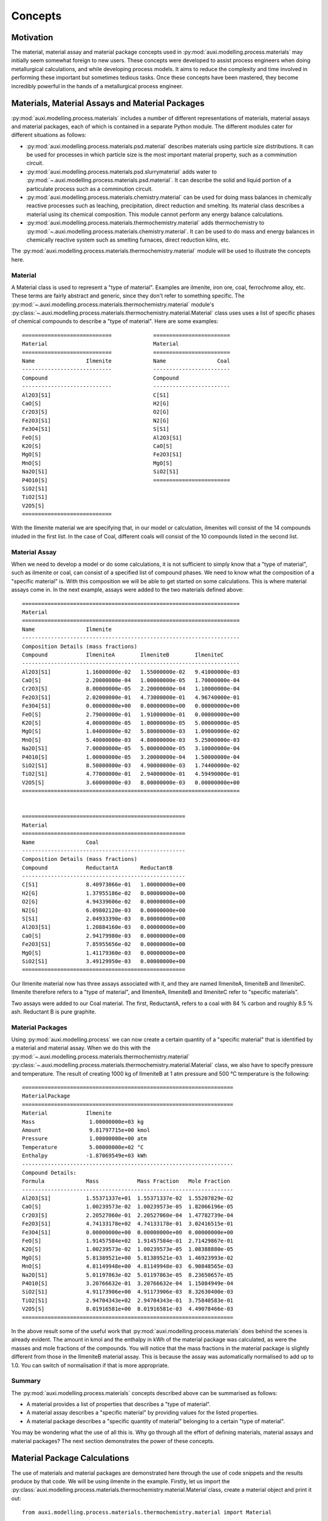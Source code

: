 Concepts
********

Motivation
==========
The material, material assay and material package concepts used in :py:mod:`auxi.modelling.process.materials` may initially seem somewhat foreign to new users. These concepts were developed to assist process engineers when doing metallurgical calculations, and while developing process models. It aims to reduce the complexity and time involved in performing these important but sometimes tedious tasks. Once these concepts have been mastered, they become incredibly powerful in the hands of a metallurgical process engineer.


Materials, Material Assays and Material Packages
================================================
:py:mod:`auxi.modelling.process.materials` includes a number of different representations of materials, material assays and material packages, each of which is contained in a separate Python module. The different modules cater for different situations as follows:

* :py:mod:`auxi.modelling.process.materials.psd.material` describes materials using particle size distributions. It can be used for processes in which particle size is the most important material property, such as a comminution circuit.
* :py:mod:`auxi.modelling.process.materials.psd.slurrymaterial` adds water to :py:mod:`~.auxi.modelling.process.materials.psd.material`. It can describe the solid and liquid portion of a particulate process such as a comminution circuit.
* :py:mod:`auxi.modelling.process.materials.chemistry.material` can be used for doing mass balances in chemically reactive processes such as leaching, precipitation, direct reduction and smelting. Its material class describes a material using its chemical composition. This module cannot perform any energy balance calculations.
* :py:mod:`auxi.modelling.process.materials.thermochemistry.material` adds thermochemistry to :py:mod:`~.auxi.modelling.process.materials.chemistry.material`. It can be used to do mass and energy balances in chemically reactive system such as smelting furnaces, direct reduction kilns, etc.

The :py:mod:`auxi.modelling.process.materials.thermochemistry.material` module will be used to illustrate the concepts here.

Material
--------
A Material class is used to represent a "type of material". Examples are ilmenite, iron ore, coal, ferrochrome alloy, etc. These terms are fairly abstract and generic, since they don't refer to something specific. The :py:mod:`~.auxi.modelling.process.materials.thermochemistry.material` module's :py:class:`~.auxi.modelling.process.materials.thermochemistry.material.Material` class uses uses a list of specific phases of chemical compounds to describe a "type of material". Here are some examples::

    ============================             ========================
    Material                                 Material
    ============================             ========================
    Name                Ilmenite             Name                Coal
    ----------------------------             ------------------------
    Compound                                 Compound
    ----------------------------             ------------------------
    Al2O3[S1]                                C[S1]
    CaO[S]                                   H2[G]
    Cr2O3[S]                                 O2[G]
    Fe2O3[S1]                                N2[G]
    Fe3O4[S1]                                S[S1]
    FeO[S]                                   Al2O3[S1]
    K2O[S]                                   CaO[S]
    MgO[S]                                   Fe2O3[S1]
    MnO[S]                                   MgO[S]
    Na2O[S1]                                 SiO2[S1]
    P4O10[S]                                 ========================
    SiO2[S1]
    TiO2[S1]
    V2O5[S]
    ============================

With the Ilmenite material we are specifying that, in our model or calculation, ilmenites will consist of the 14 compounds inluded in the first list. In the case of Coal, different coals will consist of the 10 compounds listed in the second list.


Material Assay
--------------
When we need to develop a model or do some calculations, it is not sufficient to simply know that a "type of material", such as ilmenite or coal, can consist of a specified list of compound phases. We need to know what the composition of a "specific material" is. With this composition we will be able to get started on some calculations. This is where material assays come in. In the next example, assays were added to the two materials defined above::

    ====================================================================
    Material
    ====================================================================
    Name                Ilmenite
    --------------------------------------------------------------------
    Composition Details (mass fractions)
    Compound            IlmeniteA        IlmeniteB        IlmeniteC
    --------------------------------------------------------------------
    Al2O3[S1]           1.16000000e-02   1.55000000e-02   9.41000000e-03
    CaO[S]              2.20000000e-04   1.00000000e-05   1.70000000e-04
    Cr2O3[S]            8.00000000e-05   2.20000000e-04   1.10000000e-04
    Fe2O3[S1]           2.02000000e-01   4.73000000e-01   4.96740000e-01
    Fe3O4[S1]           0.00000000e+00   0.00000000e+00   0.00000000e+00
    FeO[S]              2.79000000e-01   1.91000000e-01   0.00000000e+00
    K2O[S]              4.00000000e-05   1.00000000e-05   5.00000000e-05
    MgO[S]              1.04000000e-02   5.80000000e-03   1.09000000e-02
    MnO[S]              5.40000000e-03   4.80000000e-03   5.25000000e-03
    Na2O[S1]            7.00000000e-05   5.00000000e-05   3.10000000e-04
    P4O10[S]            1.00000000e-05   3.20000000e-04   1.50000000e-04
    SiO2[S1]            8.50000000e-03   4.90000000e-03   1.74400000e-02
    TiO2[S1]            4.77000000e-01   2.94000000e-01   4.59490000e-01
    V2O5[S]             3.60000000e-03   8.00000000e-03   0.00000000e+00
    ====================================================================


    ===================================================
    Material
    ===================================================
    Name                Coal
    ---------------------------------------------------
    Composition Details (mass fractions)
    Compound            ReductantA       ReductantB
    ---------------------------------------------------
    C[S1]               8.40973866e-01   1.00000000e+00
    H2[G]               1.37955186e-02   0.00000000e+00
    O2[G]               4.94339606e-02   0.00000000e+00
    N2[G]               6.09802120e-03   0.00000000e+00
    S[S1]               2.04933390e-03   0.00000000e+00
    Al2O3[S1]           1.20884160e-03   0.00000000e+00
    CaO[S]              2.94179980e-03   0.00000000e+00
    Fe2O3[S1]           7.85955656e-02   0.00000000e+00
    MgO[S]              1.41179360e-03   0.00000000e+00
    SiO2[S1]            3.49129950e-03   0.00000000e+00
    ===================================================

Our Ilmenite material now has three assays associated with it, and they are named IlmeniteA, IlmeniteB and IlmeniteC. Ilmenite therefore refers to a "type of material", and IlmeniteA, IlmeniteB and IlmeniteC refer to "specific materials".

Two assays were added to our Coal material. The first, ReductantA, refers to a coal with 84 % carbon and roughly 8.5 % ash. Reductant B is pure graphite.


Material Packages
-----------------
Using :py:mod:`auxi.modelling.process` we can now create a certain quantity of a "specific material" that is identified by a material and material assay. When we do this with the :py:mod:`~.auxi.modelling.process.materials.thermochemistry.material` :py:class:`~.auxi.modelling.process.materials.thermochemistry.material.Material` class, we also have to specify pressure and temperature. The result of creating 1000 kg of IlmeniteB at 1 atm pressure and 500 °C temperature is the following::

    ==================================================================
    MaterialPackage
    ==================================================================
    Material            Ilmenite
    Mass                 1.00000000e+03 kg
    Amount               9.81797715e+00 kmol
    Pressure             1.00000000e+00 atm
    Temperature          5.00000000e+02 °C
    Enthalpy            -1.87069549e+03 kWh
    ------------------------------------------------------------------
    Compound Details:
    Formula             Mass            Mass Fraction   Mole Fraction
    ------------------------------------------------------------------
    Al2O3[S1]           1.55371337e+01  1.55371337e-02  1.55207829e-02
    CaO[S]              1.00239573e-02  1.00239573e-05  1.82066196e-05
    Cr2O3[S]            2.20527060e-01  2.20527060e-04  1.47782739e-04
    Fe2O3[S1]           4.74133178e+02  4.74133178e-01  3.02416515e-01
    Fe3O4[S1]           0.00000000e+00  0.00000000e+00  0.00000000e+00
    FeO[S]              1.91457584e+02  1.91457584e-01  2.71429867e-01
    K2O[S]              1.00239573e-02  1.00239573e-05  1.08388880e-05
    MgO[S]              5.81389521e+00  5.81389521e-03  1.46923993e-02
    MnO[S]              4.81149948e+00  4.81149948e-03  6.90848565e-03
    Na2O[S1]            5.01197863e-02  5.01197863e-05  8.23650657e-05
    P4O10[S]            3.20766632e-01  3.20766632e-04  1.15084949e-04
    SiO2[S1]            4.91173906e+00  4.91173906e-03  8.32630400e-03
    TiO2[S1]            2.94704343e+02  2.94704343e-01  3.75840583e-01
    V2O5[S]             8.01916581e+00  8.01916581e-03  4.49078466e-03
    ==================================================================

In the above result some of the useful work that :py:mod:`auxi.modelling.process.materials` does behind the scenes is already evident. The amount in kmol and the enthalpy in kWh of the material package was calculated, as were the masses and mole fractions of the compounds. You will notice that the mass fractions in the material package is slightly different from those in the IlmeniteB material assay. This is because the assay was automatically normalised to add up to 1.0. You can switch of normalisation if that is more appropriate.


Summary
-------
The :py:mod:`auxi.modelling.process.materials` concepts described above can be summarised as follows:

* A material provides a list of properties that describes a "type of material".
* A material assay describes a "specific material" by providing values for the listed properties.
* A material package describes a "specific quantity of material" belonging to a certain "type of material".

You may be wondering what the use of all this is. Why go through all the effort of defining materials, material assays and material packages? The next section demonstrates the power of these concepts.


Material Package Calculations
=============================
The use of materials and material packages are demonstrated here through the use of code snippets and the results produce by that code. We will be using ilmenite in the example. Firstly, let us import the :py:class:`auxi.modelling.process.materials.thermochemistry.material.Material`class, create a material object and print it out::

    from auxi.modelling.process.materials.thermochemistry.material import Material

    ilmenite = Material("Ilmenite", "./materials/ilmenite.txt")
    print(ilmenite)

The material looks as follows::

    ====================================================================
    Material
    ====================================================================
    Name                Ilmenite
    --------------------------------------------------------------------
    Composition Details (mass fractions)
    Compound            IlmeniteA        IlmeniteB        IlmeniteC
    --------------------------------------------------------------------
    Al2O3[S1]           1.16000000e-02   1.55000000e-02   9.41000000e-03
    CaO[S]              2.20000000e-04   1.00000000e-05   1.70000000e-04
    Cr2O3[S]            8.00000000e-05   2.20000000e-04   1.10000000e-04
    Fe2O3[S1]           2.02000000e-01   4.73000000e-01   4.96740000e-01
    Fe3O4[S1]           0.00000000e+00   0.00000000e+00   0.00000000e+00
    FeO[S]              2.79000000e-01   1.91000000e-01   0.00000000e+00
    K2O[S]              4.00000000e-05   1.00000000e-05   5.00000000e-05
    MgO[S]              1.04000000e-02   5.80000000e-03   1.09000000e-02
    MnO[S]              5.40000000e-03   4.80000000e-03   5.25000000e-03
    Na2O[S1]            7.00000000e-05   5.00000000e-05   3.10000000e-04
    P4O10[S]            1.00000000e-05   3.20000000e-04   1.50000000e-04
    SiO2[S1]            8.50000000e-03   4.90000000e-03   1.74400000e-02
    TiO2[S1]            4.77000000e-01   2.94000000e-01   4.59490000e-01
    V2O5[S]             3.60000000e-03   8.00000000e-03   0.00000000e+00
    ====================================================================

Creating, Adding and Extracting
-------------------------------
Next we can use the material object (called ilmenite) to create a material package using each of the ilmenite assays::

    ilma_package = ilmenite.create_package("IlmeniteA", 300.0, 1.0, 25.0)
    print(ilma_package)
    ilmb_package = ilmenite.create_package("IlmeniteB", 500.0, 1.0, 750.0)
    print(ilmb_package)
    ilmc_package = ilmenite.create_package("IlmeniteC", 250.0, 1.0, 1200.0)
    print(ilmc_package)

Different masses were created from each assay (300 kg of IlmeniteA, 500.0 kg of IlmeniteB and 250.0 kg of IlmeniteC). All three packages were assigned a pressure of 1 atm, which is of no consequence. The packages were assigned temperatures of 25, 750 and 1200 °C respectively. In three short lines of code, :py:mod:`auxi.modelling.process.materials` did the following for us:

* Normalise the specified assay so that the mass fractions add up to 1.0. (We can choose not to do this.)
* Calculate the mass of each compound by multiplying the component mass fraction by the total package mass.
* Calculate the mass fraction of each compound.
* Calculate the mole fraction of each compound.
* Calculate the total amount (in kmol) of components in the package.
* Calculate the total enthalpy of the package by calculating the enthalpy of each compound and adding it together.

The result is as follows::

    ==================================================================
    MaterialPackage
    ==================================================================
    Material            Ilmenite
    Mass                 3.00000000e+02 kg
    Amount               3.52817004e+00 kmol
    Pressure             1.00000000e+00 atm
    Temperature          2.50000000e+01 °C
    Enthalpy            -6.87812118e+02 kWh
    ------------------------------------------------------------------
    Compound Details
    Formula             Mass            Mass Fraction   Mole Fraction
    ------------------------------------------------------------------
    Al2O3[S1]           3.48725349e+00  1.16241783e-02  9.69390473e-03
    CaO[S]              6.61375661e-02  2.20458554e-04  3.34280337e-04
    Cr2O3[S]            2.40500241e-02  8.01667468e-05  4.48486990e-05
    Fe2O3[S1]           6.07263107e+01  2.02421036e-01  1.07784066e-01
    Fe3O4[S1]           0.00000000e+00  0.00000000e+00  0.00000000e+00
    FeO[S]              8.38744589e+01  2.79581530e-01  3.30892788e-01
    K2O[S]              1.20250120e-02  4.00833734e-05  3.61829148e-05
    MgO[S]              3.12650313e+00  1.04216771e-02  2.19865404e-02
    MnO[S]              1.62337662e+00  5.41125541e-03  6.48625791e-03
    Na2O[S1]            2.10437710e-02  7.01459035e-05  9.62343053e-05
    P4O10[S]            3.00625301e-03  1.00208434e-05  3.00142421e-06
    SiO2[S1]            2.55531506e+00  8.51771685e-03  1.20540764e-02
    TiO2[S1]            1.43398268e+02  4.77994228e-01  5.08901291e-01
    V2O5[S]             1.08225108e+00  3.60750361e-03  1.68652807e-03
    ==================================================================

    ==================================================================
    MaterialPackage
    ==================================================================
    Material            Ilmenite
    Mass                 5.00000000e+02 kg
    Amount               4.90898858e+00 kmol
    Pressure             1.00000000e+00 atm
    Temperature          7.50000000e+02 °C
    Enthalpy            -9.05451326e+02 kWh
    ------------------------------------------------------------------
    Compound Details
    Formula             Mass            Mass Fraction   Mole Fraction
    ------------------------------------------------------------------
    Al2O3[S1]           7.76856687e+00  1.55371337e-02  1.55207829e-02
    CaO[S]              5.01197863e-03  1.00239573e-05  1.82066196e-05
    Cr2O3[S]            1.10263530e-01  2.20527060e-04  1.47782739e-04
    Fe2O3[S1]           2.37066589e+02  4.74133178e-01  3.02416515e-01
    Fe3O4[S1]           0.00000000e+00  0.00000000e+00  0.00000000e+00
    FeO[S]              9.57287918e+01  1.91457584e-01  2.71429867e-01
    K2O[S]              5.01197863e-03  1.00239573e-05  1.08388880e-05
    MgO[S]              2.90694760e+00  5.81389521e-03  1.46923993e-02
    MnO[S]              2.40574974e+00  4.81149948e-03  6.90848565e-03
    Na2O[S1]            2.50598931e-02  5.01197863e-05  8.23650657e-05
    P4O10[S]            1.60383316e-01  3.20766632e-04  1.15084949e-04
    SiO2[S1]            2.45586953e+00  4.91173906e-03  8.32630400e-03
    TiO2[S1]            1.47352172e+02  2.94704343e-01  3.75840583e-01
    V2O5[S]             4.00958290e+00  8.01916581e-03  4.49078466e-03
    ==================================================================

    ==================================================================
    MaterialPackage
    ==================================================================
    Material            Ilmenite
    Mass                 2.50000000e+02 kg
    Amount               2.40014670e+00 kmol
    Pressure             1.00000000e+00 atm
    Temperature          1.20000000e+03 °C
    Enthalpy            -5.25247309e+02 kWh
    ------------------------------------------------------------------
    Compound Details
    Formula             Mass            Mass Fraction   Mole Fraction
    ------------------------------------------------------------------
    Al2O3[S1]           2.35245295e+00  9.40981180e-03  9.61275553e-03
    CaO[S]              4.24991500e-02  1.69996600e-04  3.15758164e-04
    Cr2O3[S]            2.74994500e-02  1.09997800e-04  7.53824179e-05
    Fe2O3[S1]           1.24182516e+02  4.96730065e-01  3.24003606e-01
    Fe3O4[S1]           0.00000000e+00  0.00000000e+00  0.00000000e+00
    FeO[S]              0.00000000e+00  0.00000000e+00  0.00000000e+00
    K2O[S]              1.24997500e-02  4.99990000e-05  5.52880254e-05
    MgO[S]              2.72494550e+00  1.08997820e-02  2.81687499e-02
    MnO[S]              1.31247375e+00  5.24989500e-03  7.70863128e-03
    Na2O[S1]            7.74984500e-02  3.09993800e-04  5.20968045e-04
    P4O10[S]            3.74992500e-02  1.49997000e-04  5.50346434e-05
    SiO2[S1]            4.35991280e+00  1.74396512e-02  3.02328445e-02
    TiO2[S1]            1.14870203e+02  4.59480810e-01  5.99250982e-01
    V2O5[S]             0.00000000e+00  0.00000000e+00  0.00000000e+00
    ==================================================================

We can now add these three packages of ilmenite together::

    total_package = ilma_package + ilmb_package + ilmc_package
    print(total_package)

In one line of code we did the following:

* Calculate the total mass of each component by adding up the component masses from the three original packages.
* Calculate the mass fraction of each compound.
* Calculate the mole fraction of each compound.
* Calculate the total amount (in kmol) of compounds in the package.
* Calculate the total enthalpy of the package by adding up the enthalpies from the three original packages.
* Calculate the temperature of the new package.

This new package (total_package) looks like this::

    ==================================================================
    MaterialPackage
    ==================================================================
    Material            Ilmenite
    Mass                 1.05000000e+03 kg
    Amount               1.08373053e+01 kmol
    Pressure             1.00000000e+00 atm
    Temperature          6.61513374e+02 °C
    Enthalpy            -2.11851075e+03 kWh
    ------------------------------------------------------------------
    Compound Details
    Formula             Mass            Mass Fraction   Mole Fraction
    ------------------------------------------------------------------
    Al2O3[S1]           1.36082733e+01  1.29602603e-02  1.23153413e-02
    CaO[S]              1.13648695e-01  1.08236852e-04  1.87005885e-04
    Cr2O3[S]            1.61813004e-01  1.54107623e-04  9.82371950e-05
    Fe2O3[S1]           4.21975416e+02  4.01881349e-01  2.43833300e-01
    Fe3O4[S1]           0.00000000e+00  0.00000000e+00  0.00000000e+00
    FeO[S]              1.79603251e+02  1.71050715e-01  2.30674699e-01
    K2O[S]              2.95367407e-02  2.81302292e-05  2.89340215e-05
    MgO[S]              8.75839623e+00  8.34132975e-03  2.00516825e-02
    MnO[S]              5.34160012e+00  5.08723821e-03  6.94823498e-03
    Na2O[S1]            1.23602114e-01  1.17716299e-04  1.84018059e-04
    P4O10[S]            2.00888819e-01  1.91322685e-04  6.52958859e-05
    SiO2[S1]            9.37109739e+00  8.92485465e-03  1.43915687e-02
    TiO2[S1]            4.05620643e+02  3.86305374e-01  4.68638424e-01
    V2O5[S]             5.09183399e+00  4.84936570e-03  2.58325918e-03
    ==================================================================

We can easily extract a part of a material package into a new one. Let us remove 30 kg from the new package and store it in a new package::

    dust_package = total_package.extract(30.0)
    print(dust_package)
    print(total_package)

By using one line of code we subtracted 30 kg of material from the original package and created a new one containing the subtracted 30 kg. All the other properties (e.g component masses, total amount and enthalpy) of the two packages were also recalculated. The extracted 30 kg package looks like this::

    ==================================================================
    MaterialPackage
    ==================================================================
    Material            Ilmenite
    Mass                 3.00000000e+01 kg
    Amount               3.09637295e-01 kmol
    Pressure             1.00000000e+00 atm
    Temperature          6.61513374e+02 °C
    Enthalpy            -6.05288787e+01 kWh
    ------------------------------------------------------------------
    Compound Details
    Formula             Mass            Mass Fraction   Mole Fraction
    ------------------------------------------------------------------
    Al2O3[S1]           3.88807809e-01  1.29602603e-02  1.23153413e-02
    CaO[S]              3.24710557e-03  1.08236852e-04  1.87005885e-04
    Cr2O3[S]            4.62322868e-03  1.54107623e-04  9.82371950e-05
    Fe2O3[S1]           1.20564405e+01  4.01881349e-01  2.43833300e-01
    Fe3O4[S1]           0.00000000e+00  0.00000000e+00  0.00000000e+00
    FeO[S]              5.13152145e+00  1.71050715e-01  2.30674699e-01
    K2O[S]              8.43906876e-04  2.81302292e-05  2.89340215e-05
    MgO[S]              2.50239892e-01  8.34132975e-03  2.00516825e-02
    MnO[S]              1.52617146e-01  5.08723821e-03  6.94823498e-03
    Na2O[S1]            3.53148898e-03  1.17716299e-04  1.84018059e-04
    P4O10[S]            5.73968055e-03  1.91322685e-04  6.52958859e-05
    SiO2[S1]            2.67745640e-01  8.92485465e-03  1.43915687e-02
    TiO2[S1]            1.15891612e+01  3.86305374e-01  4.68638424e-01
    V2O5[S]             1.45480971e-01  4.84936570e-03  2.58325918e-03
    ==================================================================

The original package, which now contains 30 kg less, now looks like this::

    ==================================================================
    MaterialPackage
    ==================================================================
    Material            Ilmenite
    Mass                 1.02000000e+03 kg
    Amount               1.05276680e+01 kmol
    Pressure             1.00000000e+00 atm
    Temperature          6.61513374e+02 °C
    Enthalpy            -2.05798187e+03 kWh
    ------------------------------------------------------------------
    Compound Details
    Formula             Mass            Mass Fraction   Mole Fraction
    ------------------------------------------------------------------
    Al2O3[S1]           1.32194655e+01  1.29602603e-02  1.23153413e-02
    CaO[S]              1.10401589e-01  1.08236852e-04  1.87005885e-04
    Cr2O3[S]            1.57189775e-01  1.54107623e-04  9.82371950e-05
    Fe2O3[S1]           4.09918976e+02  4.01881349e-01  2.43833300e-01
    Fe3O4[S1]           0.00000000e+00  0.00000000e+00  0.00000000e+00
    FeO[S]              1.74471729e+02  1.71050715e-01  2.30674699e-01
    K2O[S]              2.86928338e-02  2.81302292e-05  2.89340215e-05
    MgO[S]              8.50815634e+00  8.34132975e-03  2.00516825e-02
    MnO[S]              5.18898297e+00  5.08723821e-03  6.94823498e-03
    Na2O[S1]            1.20070625e-01  1.17716299e-04  1.84018059e-04
    P4O10[S]            1.95149139e-01  1.91322685e-04  6.52958859e-05
    SiO2[S1]            9.10335175e+00  8.92485465e-03  1.43915687e-02
    TiO2[S1]            3.94031481e+02  3.86305374e-01  4.68638424e-01
    V2O5[S]             4.94635301e+00  4.84936570e-03  2.58325918e-03
    ==================================================================


Summary
-------
All the other capabilities of the :py:class:`auxi.modelling.process.materials.thermomaterial.MaterialPackage` class are not demonstrated here, since the purpose of this section is simply to introduce you to the material, material assay and material package concepts in :py:mod:`auxi.modelling.process.materials`. For full details on how to use the different Material and MaterialPackage classes and objects, refer to the following section:

* :ref:`section_chemistry_material_calculations`
* :ref:`section_psd_material_calculations`
* :ref:`section_psd_slurry_material_calculations`
* :ref:`section_thermochemistry_material_calculations`

The final point to make is that the classes in :py:mod:`auxi.modelling.process.materials` can assist you in perming large numbers of metallurgical calculations with very few lines of code. The purpose of this is to focus you on the process concepts rather than entagle you in the detail of tens or hundreds of stoichiometry and thermochemical calculations. This should keep your code clean and your mind clear, getting the job done well in a short space of time.
